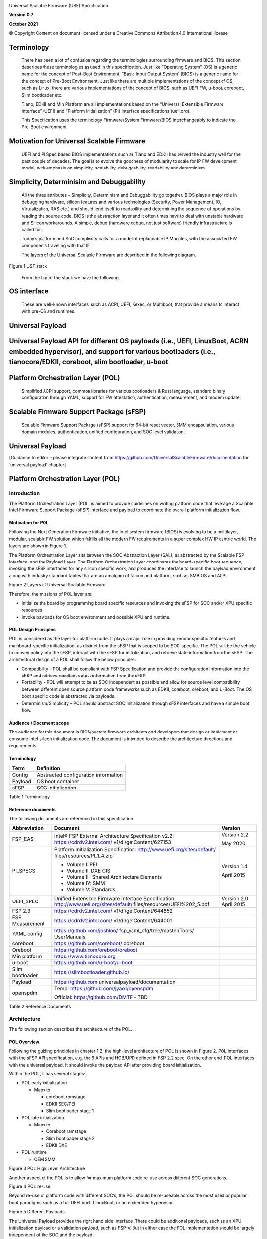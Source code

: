 .. image:: images/media/image1.jpeg
   :width: 6.5in
   :height: 4.0625in

Universal Scalable Firmware (USF) Specification

**Version 0.7**

**October 2021**

© Copyright Content on document licensed under a Creative Commons 
Attribution 4.0 International license


Terminology
===========

   There has been a lot of confusion regarding the terminologies
   surrounding firmware and BIOS. This section describes these
   terminologies as used in this specification. Just like “Operating
   System” (OS) is a generic name for the concept of Post-Boot
   Environment, “Basic Input Output System” (BIOS) is a generic name for
   the concept of Pre-Boot Environment. Just like there are multiple
   implementations of the concept of OS, such as Linux, there are
   various implementations of the concept of BIOS, such as UEFI FW,
   u-boot, coreboot, Slim bootloader etc.

   Tiano, EDKII and Min Platform are all implementations based on the
   “Universal Extensible Firmware Interface” (UEFI) and “Platform
   Initialization” (PI) interface specifications (uefi.org).

   This Specification uses the terminology Firmware/System Firmware/BIOS
   interchangeably to indicate the Pre-Boot environment

Motivation for Universal Scalable Firmware
==========================================

   UEFI and PI Spec based BIOS implementations such as Tiano and EDKII
   has served the industry well for the past couple of decades. The goal
   is to evolve the goodness of modularity to scale for IP FW
   development model, with emphasis on simplicity, scalability,
   debuggability, readability and determinism.

Simplicity, Determinisim and Debuggability
==========================================

   All the three attributes – Simplicity, Determinism and Debuggability
   go together. BIOS plays a major role in debugging hardware, silicon
   features and various technologies (Security, Power Management, IO,
   Virtualization, RAS etc.) and should lend itself to readability and
   determining the sequence of operations by reading the source code.
   BIOS is the abstraction layer and it often times have to deal with
   unstable hardware and Silicon workarounds. A simple, debug (hardware
   debug, not just software) friendly infrastructure is called for.

   Today’s platform and SoC complexity calls for a model of replaceable
   IP Modules, with the associated FW components traveling with that IP.

   The layers of the Universal Scalable Firmware are described in the
   following diagram.

.. image:: images/media/image2.jpg
   :alt: A picture containing graphical user interface
   :width: 6.5in
   :height: 6.85208in

Figure 1 USF stack

   From the top of the stack we have the following.

OS interface
============

   These are well-known interfaces, such as ACPI, UEFI, Kexec, or
   Multiboot, that provide a means to interact with pre-OS and runtimes.

Universal Payload
=================

Universal Payload API for different OS payloads (i.e., UEFI, LinuxBoot, ACRN embedded hypervisor), and support for various bootloaders (i.e., tianocore/EDKII, coreboot, slim bootloader, u-boot
================================================================================================================================================================================================

Platform Orchestration Layer (POL)
==================================

   Simplified ACPI support, common libraries for various bootloaders &
   Rust language, standard binary configuration through YAML, support
   for FW attestation, authentication, measurement, and modern update.

Scalable Firmware Support Package (sFSP)
========================================

   Scalable Firmware Support Package (sFSP) support for 64-bit reset
   vector, SMM encapsulation, various domain modules, authentication,
   unified configuration, and SOC level validation.

.. _universal-payload-1:

Universal Payload
=================

[Guidance to editor – please integrate content from
https://github.com/UniversalScalableFirmware/documentation for
‘universal payload’ chapter]

.. _platform-orchestration-layer-pol-1:

Platform Orchestration Layer (POL)
==================================

Introduction
------------

The Platform Orchestration Layer (POL) is aimed to provide guidelines on
writing platform code that leverage a Scalable Intel Firmware Support
Package (sFSP) interface and payload to coordinate the overall platform
initialization flow.

Motivation for POL
~~~~~~~~~~~~~~~~~~

Following the Next Generation Firmware initiative, the Intel system
firmware (BIOS) is evolving to be a multilayer, modular, scalable FW
solution which fulfills all the modern FW requirements in a super
complex HW IP centric world. The layers are shown in Figure 1.

The Platform Orchestration Layer sits between the SOC Abstraction Layer
(SAL), as abstracted by the Scalable FSP interface, and the Payload
Layer. The Platform Orchestration Layer coordinates the board-specific
boot sequence, invoking the sFSP interfaces for any silicon specific
work, and produces the interface to launch the payload environment along
with industry standard tables that are an amalgam of silicon and
platform, such as SMBIOS and ACPI.

.. image:: images/media/image3.WMF
   :width: 6.5in
   :height: 3.65625in

Figure 2 Layers of Universal Scalable Firmware

Therefore, the missions of POL layer are:

-  Initialize the board by programming board specific resources and
   invoking the sFSP for SOC and/or XPU specific resources

-  Invoke payloads for OS boot environment and possible XPU and runtime.

POL Design Principles
~~~~~~~~~~~~~~~~~~~~~

POL is considered as the layer for platform code. It plays a major role
in providing vendor specific features and mainboard-specific
initialization, as distinct from the sFSP that is scoped to be
SOC-specific. The POL will be the vehicle to convey policy into the
sFSP, interact with the sFSP for initialization, and retrieve state
information from the sFSP. The architectural design of a POL shall
follow the below principles:

-  Compatibility - POL shall be compliant with FSP Specification and
   provide the configuration information into the sFSP and retrieve
   resultant output information from the sFSP.

-  Portability – POL will attempt to be as SOC independent as possible
   and allow for source level compatibility between different open
   source platform code frameworks such as EDKII, coreboot, oreboot, and
   U-Boot. The OS boot specific code is abstracted via payloads.

-  Determinism/Simplicity – POL should abstract SOC initialization
   through sFSP interfaces and have a simple boot flow.

Audience / Document scope
~~~~~~~~~~~~~~~~~~~~~~~~~

The audience for this document is BIOS/system firmware architects and
developers that design or implement or consume Intel silicon
initialization code. The document is intended to describe the
architecture directions and requirements.

.. _terminology-1:

Terminology
~~~~~~~~~~~

======= ====================================
Term    Definition
======= ====================================
Config  Abstracted configuration information
Payload OS boot container
sFSP    SOC initialization
======= ====================================

Table 1 Terminology

Reference documents
~~~~~~~~~~~~~~~~~~~

The following documents are referenced in this specification.

+-----------------+------------------------------------+-------------+
| Abbreviation    | Document                           | Version     |
+=================+====================================+=============+
| FSP_EAS         | Intel® FSP External Architecture   | Version 2.2 |
|                 | Specification v2.2:                |             |
|                 | https://cdrdv2.intel.com/          | May 2020    |
|                 | v1/dl/getContent/627153            |             |
+-----------------+------------------------------------+-------------+
| PI_SPECS        | Platform Initialization            | Version 1.4 |
|                 | Specification:                     |             |
|                 | http://www.uefi.org/sites/default/ | April 2015  |
|                 | files/resources/PI_1_4.zip         |             |
|                 |                                    |             |
|                 | -  Volume I: PEI                   |             |
|                 |                                    |             |
|                 | -  Volume II: DXE CIS              |             |
|                 |                                    |             |
|                 | -  Volume III: Shared Architecture |             |
|                 |    Elements                        |             |
|                 |                                    |             |
|                 | -  Volume IV: SMM                  |             |
|                 |                                    |             |
|                 | -  Volume V: Standards             |             |
+-----------------+------------------------------------+-------------+
| UEFI_SPEC       | Unified Extensible Firmware        | Version 2.0 |
|                 | Interface Specification:           | April 2015  |
|                 | http://www.uefi.org/sites/default/ |             |
|                 | files/resources/UEFI%202_5.pdf     |             |
+-----------------+------------------------------------+-------------+
| FSP 2.3         | https://cdrdv2.intel.com/          |             |
|                 | v1/dl/getContent/644852            |             |
+-----------------+------------------------------------+-------------+
| FSP Measurement | https://cdrdv2.intel.com/          |             |
|                 | v1/dl/getContent/644001            |             |
+-----------------+------------------------------------+-------------+
|                 |                                    |             |
+-----------------+------------------------------------+-------------+
| YAML config     | https://github.com/joshloo/        |             |
|                 | fsp_yaml_cfg/tree/master/Tools/    |             |
|                 | UserManuals                        |             |
+-----------------+------------------------------------+-------------+
| coreboot        | https://github.com/coreboot/       |             |
|                 | coreboot                           |             |
+-----------------+------------------------------------+-------------+
| Oreboot         | https://github.com/oreboot/oreboot |             |
+-----------------+------------------------------------+-------------+
| Min platform    | https://www.tianocore.org          |             |
+-----------------+------------------------------------+-------------+
| u-boot          | https://github.com/u-boot/u-boot   |             |
+-----------------+------------------------------------+-------------+
| Slim bootloader | https://slimbootloader.github.io/  |             |
+-----------------+------------------------------------+-------------+
| Payload         | https://github.com                 |             |
|                 | universalpayload/documentation     |             |
+-----------------+------------------------------------+-------------+
| openspdm        | Temp:                              |             |
|                 | https://github.com/jyao1/openspdm  |             |
|                 |                                    |             |
|                 | Official: https://github.com/DMTF  |             |
|                 | - TBD                              |             |
+-----------------+------------------------------------+-------------+

Table 2 Reference Documents

Architecture
------------

The following section describes the architecture of the POL.

POL Overview
~~~~~~~~~~~~

Following the guiding principles in chapter 1.2, the high-level
architecture of POL is shown in Figure 2. POL interfaces with the sFSP
API specification, e.g. the 6 APIs and HOB/UPD defined in FSP 2.2 spec.
On the other end, POL interfaces with the universal payload. It should
invoke the payload API after providing board initialization.

Within the POL, it has several stages:

-  POL early initialization

   -  Maps to

      -  coreboot romstage

      -  EDKII SEC/PEI

      -  Slim bootloader stage 1

-  POL late initialization

   -  Maps to

      -  Coreboot ramstage

      -  Slim bootloader stage 2

      -  EDKII DXE

-  POL runtime

   -  OEM SMM

.. image:: images/media/image4.PNG
   :alt: Diagram Description automatically generated
   :width: 4.16992in
   :height: 3.125in

Figure 3 POL High Level Architecture

Another aspect of the POL is to allow for maximum platform code re-use
across different SOC generations.

.. image:: images/media/image5.PNG
   :alt: Timeline Description automatically generated
   :width: 6.36547in
   :height: 1.21892in

Figure 4 POL re-use

Beyond re-use of platform code with different SOC’s, the POL should be
re-useable across the most used or popular boot paradigms such as a full
UEFI boot, LinuxBoot, or an embedded hypervisor.

.. image:: images/media/image6.PNG
   :alt: Diagram Description automatically generated with medium confidence
   :width: 6.5in
   :height: 2.34653in

Figure 5 Different Payloads

The Universal Payload provides the right hand side interface. There
could be additional payloads, such as an XPU initialization payload or a
validation payload, such as FSP-V. But in either case the POL
implementation should be largely independent of the SOC and the payload.

Finally, UFS allows for a world where there are various compositions of
the firmware stack. This can include RUST-based firmware as either a
payload or the platform layer implementation, as described in the figure
below:

.. image:: images/media/image7.png
   :width: 5in
   :height: 2.8125in

**Figure 6 Modern language-based usage**

This architecture is based upon https://github.com/jyao1/rust-firmware

Configuration Introduction
--------------------------

| The Platform Orchestration Layer (POL) is aimed to provide guidelines
  on writing platform code that leverage a Scalable Intel Firmware
  Support Package (sFSP) interface and payload to coordinate the overall
  platform initialization flow. It needs to expose configuration, as do
  the layers below.
| To that end, YAML, which is a variant of JSON that allows for
  embedding comments, is employed in order to have a consisten

Platform configuration
~~~~~~~~~~~~~~~~~~~~~~

YAML based settings
^^^^^^^^^^^^^^^^^^^

Although the POL strives to be SOC independent, the system board’s SOC,
with its respective sFSP, and the usage of payloads, may require
different configuration. To that end, a consistent set of YAML based
configuration will be exposed to the system board builder and platform
user to configure the various elements.

YAML based configuration will be provided to abstract all of the
platform configurable elements

-  sFSP UPD

-  Platform configuration

   -  PCD/VFR for EDKII

   -  KConfig for coreboot/oreboot/u-boot

   -  DSC for slim bootloader

   -  YAML native for XPU payload

Example configuration
^^^^^^^^^^^^^^^^^^^^^

An example of an often configurable object for the platform developer is
GPIO.

An example of GPIO configuration is as follows:

- $ACTION :

page : GIO

- GPIO_CFG_DATA :

- !expand { CFGHDR_TMPL : [ GPIO_CFG_DATA, 0x400, 1, 0 ] }

- GPIO_CFG_HDR :

- GpioHeaderSize :

length : 0x01

value : \_LENGTH_GPIO_CFG_HDR\_

- GpioBaseTableId :

length : 0x01

value : 0xFF

- GpioItemSize :

length : 0x02

value : 8

- GpioItemCount :

length : 0x02

value : (_LENGTH_GPIO_CFG_DATA\_ - \_LENGTH_GPIO_CFG_HDR\_ - 8) / 8

# Bit start offset within each GPIO entry array to identify a GPIO pin
uniquely. EX: GPIO group id + pad id

# Offset is 2nd DWORD BIT16 = 1 \* 32 + 16 = 48

- GpioItemIdBitOff :

length : 0x01

value : 48

# Bit length within each GPIO entry array to identify a GPIO pin
uniquely.

# Length is 2nd DWORD BIT16 to BIT28 = 13

- GpioItemIdBitLen :

length : 0x01

value : 13

# Bit offset within each GPIO entry array to indicate SKIP a GPIO
programming

# Offset is 2nd DWORD BIT31 = 63

- GpioItemValidBitOff :

length : 0x01

value : 63

- GpioItemUnused :

length : 0x01

value : 0

# Need 1 bit per GPIO. So this mask byte length needs to be at least
(GpioNumber + 7) / 8

# Padding can be added to let the whole length aligned at DWORD boundary

- GpioBaseTableBitMask :

length : 38

value : {0}

- GpioTableData :

length : 0

value : 0

1.1.1 Example implementation
~~~~~~~~~~~~~~~~~~~~~~~~~~~~

An example of implementation in EDKII is Intel Seamless Board
Configuration (SBC). This feature provides a standardized and
centralized interface for various board HW configuration, including
GPIO, PCIe Clock, USB OC, DRAM, I2C, etc. The interface currently is
leveraging Structured PCD in VPD which allows both manually and tool
assisted modification for different HW setting in EDK2 Platform Payload.

SBC also supports multiple board configuration scenario with board
identifier mapped to SkuId in EDKII PCD.

.. image:: images/media/image8.png
   :width: 4.4375in
   :height: 2.86458in

Figure 6 Board configuration

Example implementation with Structured PCD:

gBoardModuleTokenSpaceGuid.VpdPcdBoardGpioTable|*|{CODE({

| {GPIO_PIN_1, {GpioSettingA,GpioSettingB, GpioSettingC, ...}},
| {GPIO_PIN_2, {GpioSettingA,GpioSettingB, GpioSettingC, ...}},
| …

{0x0} // terminator

})}

Components in EDKII Bootloader will consume these HW configuration while
the configuration data is already selected based on SkuId during POST.
Then these setting will be applied into silicon or board HW via sFSP.
Necessary information will also be wrapped and passed to OS, such as
GPIO related setting in ACPI Table.

Shareable platform code
~~~~~~~~~~~~~~~~~~~~~~~

For the platform implementation, there are two means of code sharing.
One way to share content is via binary universal payloads, and the other
is via source code.

TBD – example source code. Cite moving of PciBus DXE driver to slim
bootloader stage 2 code

OpenSPDM example as source code for sharing across POL implementations.

Advanced features represent a set of platform technologies that are not
needed for basic boot. These features provide a way to extend the
platform firmware capabilities.

For these features to be sharable and extensible, they must adopt a
high-cohesive, low-coupling design. This means an advanced feature
should be mostly self-contained and expose a set of well defined
interfaces that can be called by components outside the feature scope.

An advanced feature should not directly depend on another advanced
feature. Such a dependency should be resolved via an integration layer
(e.g. Board layer). The following represents a high level design of
Advanced Features.

+-------------+
| AFP1        |
+=============+
| AFP2        |
+-------------+
| AFP3        |
+-------------+
| AFP4        |
+-------------+
| Board Layer |
+-------------+

Advanced feature details 
~~~~~~~~~~~~~~~~~~~~~~~~

The low-level design and implementation of Advanced feature may vary
based on boot loaders and other preferences.

The EDKII Min Platform boot loader follows a rich set of design
guidelines conforming EDKII software framework and UEFI specification.

Examples of construction of a Min Platform can be found at
https://github.com/tianocore/edk2-platforms/blob/master/Platform/Intel/MinPlatformPkg/Docs/A_Tour_Beyond_BIOS_Open_Source_IA_Firmware_Platform_Design_Guide_in_EFI_Developer_Kit_II%20-%20V2.pdf

Shareable platform code - definition
^^^^^^^^^^^^^^^^^^^^^^^^^^^^^^^^^^^^

+In this specification, the shareable platform code focuses on **source
code sharing**. Binary sharing should be considered in scalable FSP.

1. The shareable platform code SHALL be reusable by multiple
   bootloaders, including but not limited, to EDKII, slim bootloader,
   coreboot.

2. The shareable platform code SHOULD be reusable across different boot
   phase, such as EDKII PEI/DXE/SMM phase, the coreboot ROM/RAM stage.
   This highly depends upon the use case.

3. The shareable platform code MAY be used for other firmware. For
   example, the openspdm library may be used for system firmware, BMC
   firmware, or even device firmware. It also depends upon the use case
   – if there is business need for sharing.

Shareable platform code - guideline
^^^^^^^^^^^^^^^^^^^^^^^^^^^^^^^^^^^

1. Don’t consume any boot load specific API. For example, UEFI boot
   services, PCI IO Protocol.

2. Don’t consume standard C library. Not all boot load includes standard
   C library.

3. Use static link library if possible. Don’t use dynamic link library.

4. Use heap carefully. Some environment might not have heap.

5. Use global variable carefully. Some environment may only support
   read-only variable because the code runs on the flash.

6. Don’t use inline assembly. Some build environment may not support
   inline assembly.

7. Another guideline is to not expose internal function in public header
   file. The internal header file should be hidden.

8. Define the boot loader provided library dependency clearly, such as
   Hardware Abstract Layer (HAL). It can make library porting easier.

9. Define the boot loader caller provided function dependency clearly,
   such as a callback function.

Shareable platform code – RUST binding API
^^^^^^^^^^^^^^^^^^^^^^^^^^^^^^^^^^^^^^^^^^

1. Include length parameter for any buffer.

2. Have single owner for one buffer. If the caller allocates the buffer,
   the caller shall free the buffer.

3. Define the contract between the caller and callee. E.g. If the input
   buffer is trusted or untrusted?

4. Define the error behavior clearly. Return? Deadloop? Assert?

Interface definitions
~~~~~~~~~~~~~~~~~~~~~

Shareable platform code APIs 
^^^^^^^^^^^^^^^^^^^^^^^^^^^^

Min Platform Advanced Feature Packages (AFP) in EDKII, coreboot 3rd party directory code
''''''''''''''''''''''''''''''''''''''''''''''''''''''''''''''''''''''''''''''''''''''''

Provide example of the Pci enumeration code/library

Show the generic code such as sharable openspdm

Shareable board ASL
^^^^^^^^^^^^^^^^^^^

TBD
'''

Shareable platform code APIs – Rust bindings
^^^^^^^^^^^^^^^^^^^^^^^^^^^^^^^^^^^^^^^^^^^^

.. _tbd-1:

TBD
'''

XPU considerations
------------------

One of the goals of the USF effort is to help support all classes of
silicon , namely XPU’s. An XPU can be a CPU, such as the SOC based upon
Intel Core, Intel Atom, RISC-V or ARM. In addition, the XPU can include
integrated or discrete graphics (iGFX/dGFX), FPGA, AI, networking, or
acceleration.

To that end, there are various aspects of the XPU support.

These include configuration, update, monitoring, and access, both during
the pre-OS and at OS runtime. In the future the latter may move into
level 0, but for now the USF shall treat these.

Like other aspects of USF, XPU considerations are in the POL
specification since the platform is where all of the system components
come together.

Configuration
~~~~~~~~~~~~~

To configure the XPU, a canonical YAML based configuration file will be
provided.

Build time
^^^^^^^^^^

Post ship
^^^^^^^^^

Pre-OS
''''''

Runtime
'''''''

Initialization
~~~~~~~~~~~~~~

Initialization can include having the XPU as part of the sFSP, a
dedicated payload, a UEFI or legacy BIOS option ROM, or some open source
POL portable library.

Open source portable initialization code
^^^^^^^^^^^^^^^^^^^^^^^^^^^^^^^^^^^^^^^^

Dedicated payload 
^^^^^^^^^^^^^^^^^

Option ROM (e.g., dGFX or networking HBA)
^^^^^^^^^^^^^^^^^^^^^^^^^^^^^^^^^^^^^^^^^

sFSP element (e.g., iGFX in Core CPUs)
^^^^^^^^^^^^^^^^^^^^^^^^^^^^^^^^^^^^^^

Update
~~~~~~

It is critical to support both the factory time integration of the XPU
support into the IFWI and/or post ship update of XPU support code.

Slim bootloader update payload
^^^^^^^^^^^^^^^^^^^^^^^^^^^^^^

Overview
''''''''

SBL embedded a built-in Firmware Update (FWU) payload to perform a
secure and power fail-safe firmware update flow. It contains redundant
boot partitions and depends on hardware assisted boot partition switch
to support fail-safe update.

SBL provides abstracted ACPI/WMI interface to trigger FWU flow, EDK2
similar capsule update mechanism to pass the new firmware to bootloader,
and EDK2 similar way to report the FWU status back to OS through ACPI
table.

Firmware Update Flow
''''''''''''''''''''

SBL firmware update flow utilizes redundant boot partition to perform
firmware update in a reliable way. It involves the following high-level
steps:

-  Boot from Partition A

-  Update Partition B

-  Activate Partition B

-  Reboot

-  Boot from Partition B

-  Update Partition A

-  Activate Partition A

-  Reboot

-  Report Firmware Update status

-  Terminate firmware update flow.

-  Reset system to continue booting to operating system.

Below is a detailed FWU flow chart for SBL.

.. image:: images/media/image9.png
   :width: 6.14124in
   :height: 4.89583in

Figure 7

-  Firmware Update capsule is copied to designated location. This
   location is configurable through SBL configuration options.

-  Firmware update is triggered from SBL shell or from Operating system
   and followed by a system reset.

-  SBL detects firmware update signal and sets platform into firmware
   update mode.

-  SBL identifies firmware update mode and loads firmware update payload
   to start update flow.

-  Firmware Update payload gathers capsule image from selected media and
   verifies capsule data. If successful, continues with firmware update.

-  Firmware update payload initializes state machine and identifies the
   update images in the capsule.

-  FWU payload loops through and updates each firmware identified in the
   capsule image.

-  FWU records update status after each firmware update.

-  If the firmware is requesting reset after update, reset the system to
   continue updating other firmware in the capsule.

-  In case of a power failure, FWU payload will use the state machine
   stored in flash to resume from the interrupted state.

Firmware Update Triggering
''''''''''''''''''''''''''

SBL provides a platform independent abstracted way of triggering
firmware update from operating system through ACPI or WMI interfaces.

SBL provides common ACPI methods, DWMI.WQ00 for read and DWMI.WS00 for
write to a platform specific chipset register that can survive a reset
to signal firmware update. This ACPI method can be called by driver or
application to request triggering a firmware update. On the following
reboot flow, once the firmware update signal is detected, this signal
will be stored into flash so that the following firmware update flow can
resume in case of a power failure in the middle of the process.

For OS that supports WMI, such as Windows, SBL further exposes
AcpiFirmwareCommunication WMI service through ACPI table to allow
triggering firmware updates directly using WMI from applications.

Firmware Update Status
''''''''''''''''''''''

SBL reports firmware update status through custom defined Firmware
Update status (FWST) ACPI table. FWST ACPI table will be available as
part of RSDT and can be identified with a table signature “FWST”. FWST
ACPI table makes use of EFI_SYSTEM_RESOURCE_TABLE defined in UEFI
specification to report firmware update status. It adds additional ACPI
header on top of it to make it conform to ACPI speciation. OS can use
this ACPI table to retrieve the previous firmware update information.

UEFI capsule update
^^^^^^^^^^^^^^^^^^^

AB update of payload for coreboot
^^^^^^^^^^^^^^^^^^^^^^^^^^^^^^^^^

Monitoring
~~~~~~~~~~

The ability to ascertain status of the platform and XPU’s has various
modalities.

UEFI tables
^^^^^^^^^^^

ACPI
^^^^

POL examples
------------

This chapter gives a reference implementation of POL under EDKII
framework. Below shows the code layout that POL has a dedicated package
to hold all POL related code.

Slim bootloader
~~~~~~~~~~~~~~~

Slim Bootloader (SBL) is a flexible, lightweight, and open-source
reference boot loader solution designed for Intel platforms. SBL is
architected with a modular approach by providing very basic hardware
initialization in bootloader, then launching a payload to boot to final
OS or application. The payload is flexible and can be at user’s choice
to meet special needs. The SBL overall architecture is shown in the
diagram below:

.. image:: images/media/image10.png
   :width: 6.36458in
   :height: 2.10417in

Figure 8: SBL Architecture

SBL takes a linear staged boot approach to initialize the platform. As
illustrated in the diagram below, in each stage, SBL utilizes Intel® FSP
API interfaces to initialize the silicon and utilizes static library
interfaces to initialize the board. These static library interfaces are
aligned with EDK2 base library implementation to abstract board
initialization API. For examples\ |image1|, GPIO initialization, ACPI
initialization, etc.

Figure 9

The detailed SBL stages are listed in the table below:

+----------+----------------------------------------------------------+
| Stage    | Description                                              |
+==========+==========================================================+
| Stage 1A | Stage 1A contains reset vector and is first stage to     |
|          | gain control. It is responsible for very basic platform  |
|          | execution environment initialization to enable following |
|          | stage execution. It includes temporary memory, debug     |
|          | port, etc.                                               |
+----------+----------------------------------------------------------+
| Stage 1B | Stage 1B is the “pre-memory” stage and is responsible    |
|          | for loading configuration data and initialization system |
|          | main memory. After memory is available, it will load and |
|          | verify Stage2 for execution.                             |
+----------+----------------------------------------------------------+
| Stage 2  | Stage 2 is the “post-memory” stage and is responsible    |
|          | for all initialization the remaining platform, including |
|          | chipset, CPU, I/O, ACPI, PCI, etc.                       |
+----------+----------------------------------------------------------+
| Payload  | Payload is the bridge between bootloader and the OS. It  |
|          | provides standard boot device initialize to further      |
|          | load, verify and launch OS images. It also performs      |
|          | specific actions, such as firmware update.               |
+----------+----------------------------------------------------------+

As stated above, SBL utilizes static library class to abstract the API
interfaces for platform initialization. These libraries are written in
pure C language so that it can easily be shared between different boot
solutions. For example, many base library instances in EDK2 MdePkg are
directly leveraged by SBL. Many other libraries, such as SoC access
libraries, feature libraries are also ported from corresponding EDK2
libraries through removing UEFI specific dependencies. In addition, ACPI
ASL files are also borrowed from EDK2 directly. These sharable libraries
and files make it easier to quickly enable a platform using the boot
solution at user’s choice.

.. image:: images/media/image12.png
   :width: 5in
   :height: 3.03125in

u-boot
~~~~~~

U-Boot can be fabricated as a POL or a payload.

Oreboot
~~~~~~~

Oreboot is a RUST-based POL example

coreboot
~~~~~~~~

coreboot is a POL example

EDKII
~~~~~

| EDKII can be used to create an FSP, such as
  https://github.com/tianocore/edk2/tree/master/IntelFsp2Pkg described in https://www.intel.com/content/dam/develop/public/us/en/documents/a-tour-beyond-bios-creating-the-intel-firmware-support-package-with-the-efi-developer-kit-ii-fsp2-0.pdf
| EDKII can also be a POL, including the MinPlatform
  https://github.com/tianocore/edk2-platforms/blob/master/Platform/Intel/Readme.md.

EDKII can also be used to create a payload, such as
https://github.com/tianocore/edk2/tree/master/UefiPayloadPkg.

Components
^^^^^^^^^^

Components in EDKII based firmware can be separated into three
categories:

-  EDKII Bootloader

-  UEFI Universal Payload

-  EDKII UEFI Platform Payload (Optional)

.. image:: images/media/image13.png
   :width: 6.5in
   :height: 0.79583in

Figure 10

The system boot starts from EDKII Bootloader where the FSP is invoked to
initialize the silicon. Then the Bootloader follows the Payload
specification to load and start UEFI Universal Payload. It may pass
additional FV location information to UEFI Universal Payload which tells
the optional EDKII UEFI Platform Payload.

EDKII Bootloader consists of reset vector code, necessary platform
specific code and EDKII generic code that launches FSP. In the end of
EDKII Bootloader, it transfers the control from EDKII Bootloader to UEFI
Universal Payload through DxeIpl PEIM. Each platform vendor develops its
EDKII Bootloader and the implementations for different platforms are
different.

UEFI Universal Payload consists of all the platform agnostic drivers
that prepare the UEFI OS booting environment. For example, the RTC
driver to support UEFI time services, the MTC driver to support the UEFI
Monotonic Counter services. The “Universal” in the name stands for the
goal that the same payload binary can be used by different bootloaders
and different platforms. There is only one implementation instance of
the UEFI Universal Payload. For example, Slim bootloader and EDKII
Bootloader can boot to UEFI OS by using the same UEFI Universal Payload.
All the SOC and platform specific information is abstracted in EDKII
Bootloader and passed to UEFI Universal Payload. The abstraction format
is defined by Payload specification.

EDKII UEFI Platform Payload is an optional component. It consists of
platform specific |Diagram Description automatically
generated|\ implementations that must be done in payload phase.
Theoretically this component can be eliminated by moving all
implementations to EDKII Bootloader.

Figure 11

Data Flow
^^^^^^^^^

EDKII Bootloader passes SOC and platform information through HOBs to
UEFI Universal Payload. UEFI Universal Payload interacts with EDKII UEFI
Platform Payload through Protocols. EDKII Bootloader can use any
mechanism to pass information to EDKII UEFI Platform Payload since both
are owned by the platform vendor.

.. image:: images/media/image15.png
   :alt: Diagram Description automatically generated
   :width: 6.5in
   :height: 2.86319in

Figure 12

.. _runtime-1:

Runtime
=======

.. _introduction-1:

Introduction
------------

In addition to the boot-time POL, there are runtime variants.

.. image:: images/media/image16.jpg
   :alt: Timeline Description automatically generated
   :width: 6.5in
   :height: 3.65625in

Figure 13: POL and runtime

.. _acpi-1:

ACPI
~~~~

PRM
^^^

UEFI Runtime
~~~~~~~~~~~~

SMM
~~~

Security 
========

Security Overview
-----------------

There are various security considerations for the POL, sFSP, and the
payloads. This section will describe the various overall concerns and
technology specific aspects.

Protection
~~~~~~~~~~

Critical Resource Lock (hardware)
^^^^^^^^^^^^^^^^^^^^^^^^^^^^^^^^^

The platform shall always lock the important resource before it exits
the platform manufacture phase.

The important resource includes but is not limited to flash part, SMRAM,
SMRR, silicon register such as lockable BAR register,

Critical Service Close (software)
^^^^^^^^^^^^^^^^^^^^^^^^^^^^^^^^^

The platform shall always close the service that may impact the system
resource.

The service includes but is not limited to SMM registration service,
flash update service.

Critical Resource Access
^^^^^^^^^^^^^^^^^^^^^^^^

The platform shall only allow the critical resource access in the
trusted execution environment such as SMM.

.. _update-1:

Update
^^^^^^

The platform shall only allow firmware update only in the trusted
execution environment such as SMM, or before existing the platform
manufacture phase.

The update must check the secure version number to prevent rollback.

Detection
~~~~~~~~~

Secure Boot (verified boot)
^^^^^^^^^^^^^^^^^^^^^^^^^^^

The platform shall enable secure boot. The early boot component shall
verify the next component.

Care must be taken for Time-of-check/Time-of-use (TOC/TOU) attack.

The early component shall copy the next component to a trusted execution
environment, verify and use.

Secure Configuration (data verification)
^^^^^^^^^^^^^^^^^^^^^^^^^^^^^^^^^^^^^^^^

If the configuration has security property, such as lock/unlock policy.
It shall be protected and verified.

The secure configuration may be treated as code and verified together
with secure boot.

Or the secure configuration may be protected by the variable
enhancement, such as RPMB or RPMC.

Recovery
~~~~~~~~

Recovery trigger
^^^^^^^^^^^^^^^^

A platform should have a watchdog to auto trigger recovery process
automatically. Otherwise, it should notify the end user that a manual
recovery is required.

Known good image
^^^^^^^^^^^^^^^^

The recovery process may load a known good image. The known good image
itself shall be protected and follow the detection flow.

The known good image shall be up to date as well, to resist rollback
attack – recovery to an old known bad image.

Attestation
~~~~~~~~~~~

Trusted Boot (measured boot)
^^^^^^^^^^^^^^^^^^^^^^^^^^^^

The platform shall enable trusted boot. The early boot component shall
measure the next component before transfer control to it, to create a
trust chain.

Completeness
^^^^^^^^^^^^

The platform shall follow TCG specification to measure all required
component. For example, the platform shall measure every boot component.
The platform shall measure any security-related boot configuration.

Debug 
=====

Debug Overview
--------------

In this specification, the word ‘trace’ is used for any message that is
generated by BIOS components for debug purposes. These typically include
postcodes, status codes and string messages.

The general philosophy is to provide a simple and ubiquitous solution
that supports a range of debug solutions to help with BIOS debug and
tracing needs.

Requirements
~~~~~~~~~~~~

This section summarizes a set of requirements to ensure common debug and
trace features are supported by all modules.

Trace interfaces
^^^^^^^^^^^^^^^^

-  BIOS shall support sending trace messages to all BIOS accessible HW
   interfaces on the platform.

-  BIOS shall support enabling and disabling the trace interfaces
   individually.

-  BIOS modules don’t control which trace output is used.

   -  SAL layer shall implement a middleware trace class which routes
      the messages to enabled interfaces such as NPK or UART. Enabled
      trace interfaces may be selected at build time but run time
      selection is preferred.

-  Enabled trace interfaces shall be initialized once before the first
   trace message is sent.

Trace data
^^^^^^^^^^

-  BIOS trace to NPK shall follow MIPI Sys-T specification catalog
   format and BIOS error levels shall comply to Sys-T definition
   matching verbosity level definition at bit level.

-  BIOS build shall output a catalog dictionary file for decoding the
   trace.

   -  Generating the dictionary file shall not exceed BIOS build time
      requirements.

-  BIOS module trace shall comply to Intel Trace Specification.
   <*provide link if available>*

-  BIOS shall support both build time and boot time trace verbosity
   filtering.

-  Enabling BIOS trace feature shall meet release build binary size and
   performance requirements.

Design
~~~~~~

Source level debugging
~~~~~~~~~~~~~~~~~~~~~~

**YAML Format Boot Configuration**
==================================

.. _introduction-2:

Introduction
------------

This document describes the format of the YAML based boot setting file
used to specify features, settings, and tool display information to the
Intel Firmware Support Package (FSP) and tools like Config Editor. It
further describes the structure and content of YAML format files, which
can simplify the configuration of a static binary and during dynamic
boot process.

Target Audience
---------------

This document is intended for person creating and using firmware images.
It is most likely of interest if a developer needs to create customized
feature and expose binary settings for delivery to customers, or that a
new SOC device is being enabled.

Configuration Description (YAML) Explained
------------------------------------------

The declarations required to build the configuration data blobs and the
header files are provided in a configuration description file. This file
uses the **YAML** syntax.

**YAML** (`https://yaml.org/ <https://yaml.org/>`__) is a data
serialization language designed to be human-friendly and work well with
modern programming languages. A quick syntax reference can be found here
- https://yaml.org/refcard.html

Configuration **YAML** files will be processed by configuration tools
like GenCfgData, CfgDataTool, CfgDataStitch in order to generate the
configuration header files and binary blobs.

The main platform configuration file is specified in CfgDataDef.yaml.
Please note that you may find many YAML files. However, only
CfgDataDef.yaml is the primary file used for the platform configuration,
and other sub YAML files will be included by the primary YAML file to
provide component specific configuration.

An example configuration file in YAML syntax is provided in Figure 15
below.

.. image:: images/media/image17.png
   :width: 6.26042in
   :height: 4.6291in

Figure 14

File Layout
-----------

The configuration YAML file has a basic organization as below

-  **Variable** declarations

-  **Template** declarations

-  **Configuration** declarations

Meta-Data Markers
~~~~~~~~~~~~~~~~~

The configuration YAML files uses the $ sign as meta-data indicator.
This is used by the SBL configuration parsing tools.

The current specification version supports the following meta-data
markers.

$ACTION
^^^^^^^

**$ACTION** is a meta-data marker and is followed by a YAML mapping node
that contains some meta-data. The following attributes are supported
currently.

PAGE
^^^^

PAGE is used to declare a list of pages used in the GUI.

PAGE is also used to define the display scope for a configuration
parameter and can be applied for individual configuration parameters.

In this way multiple configuration parameters can be grouped to be
visually displayed together in the same page in GUI.

Since the page: value(s) is a meta-data used by the tool (not a
configuration option itself), it has be preceded by the **$ACTION**
node.

**Format:**

   page: PageId1:ParentPageId1:PageTxetDescription1, PageId2:
   ParentPageId2:PageTxetDescription2

If a root page needs to be defined, the ParentPageId could be empty as
below:

   page: RootPageId::RootPageTxetDescription

.. image:: images/media/image18.png
   :width: 6.6928in
   :height: 3.375in

Figure 15

$STRUCT
^^^^^^^

The STRUCT directive is used to indicate a nested structure within a
configuration structure.

For example, consider the nested structure below:

   typedef struct {

   UINT32 Acpi : 1;

   UINT32 MeasuredBoot : 1;

   UINT32 Vt : 1;

   UINT32 eMMCTuning : 1;

   UINT32 DciDebug : 1;

   UINT32 Rsvd1 : 27;

   } FEATURES_DATA;

   typedef struct {

   FEATURES_DATA Features;

   } FEATURES_CFG_DATA;

The following example shows this declaration using a $STRUCT as shown
below

.. image:: images/media/image19.png
   :width: 6.21875in
   :height: 6.18154in

Figure 16

- $ACTION :

page : FEATURES:PLT:"Features"

- FEATURES_CFG_DATA :

- !expand { CFGHDR_TMPL : [ FEATURES_CFG_DATA, 0x310, 0, 0 ] }

- !expand { FEATURES_TMPL : [ 0x0000001F ] }

YAML Tags
~~~~~~~~~

YAML represents type information of native data structures with a simple
identifier, called a tag. Explicit typing is denoted with a tag using
the exclamation point (“!”) symbol. The following application-specific
local tags are used.

!INCLUDE
^^^^^^^^

Configuration declarations may be logically organized in multiple files.
Additional YAML files are included in the CfgDataDef.yaml using
“!include” tag.

*!include* statement may appear within any section. A relative file path
is required to specific the file path to be included. This path should
be relative to the current YAML file containing the *!include*
statement. The file content to be included must match the content type
of the current section definition, contain complete sections, or
combination of both.

Statements in *!include* files must not break the integrity of the Yaml
file, the included file is read by parsing tools in the exact position
of the file, and is functionally equivalent to copying contents of the
included file and pasting them into Yaml. The indentation of the
included file will be adjusted automatically so that the top-level
indentation in the included file has the same level as the *!include*
statement line. line.

**Format:**

- !include RelativeFilePath

**Example:**

- !include Platform/CommonBrdPkg/CfgData/CfgData.yaml

- !include Platform/Rvp7Pkg/CfgData/CfgData_GPIO.yaml

!EXPAND
^^^^^^^

“!expand” tag is used for declaring a configuration option defined by a
template
(`Template <https://slimbootloader.github.io/specs/config.html?highlight=yaml#sbl-template>`__).
*!expand* tag can only appear in *template* or *configs* section.

**Format:**

   - !expand { CfgTmplName: [Param1, Param2, ….] }

Using the CFGHDR_TMPL template example:

CFGHDR_TMPL: >

- CfgHeader :

length : 0x04

value : {0x01:2b, ((_LENGTH_$(1)_)/4):10b, $(3):4b, $(4):4b, $(2):12b}

- CondValue :

length : 0x04

value : 0x00000000

- !expand { CFGHDR_TMPL : [ PLATFORMID_CFG_DATA, 0x0F0, 0, 0 ] }

Here, the template CFGHDR_TMPL will be expanded with its full template
body. $(1), $(2), $(3) in template body will be replaced with the
appropriate parameters where:

-  $(1) is replaced with PLATFORMID_CFG_DATA,

-  $(2) is replaced with 0x0F0,

-  $(3) is replaced with 0,

-  and $(4) is replaced with 0.

Variable
--------

Variables may be considered as something equivalent to a C language
macro. Variables are primarily used as symbolic names given to Python
expressions. Whenever the variable name is used, it is replaced by the
contents of the macro. Variables should only be defined in *variable*
section.

Example:

   variable:

   COND_GPIO_SKIP : ($GPIO_CFG_DATA.$(1)_Half0.GpioSkip == 0)

Template
--------

Templates are used to declare the format of configuration options and
are useful when many configuration options of the similar type are
needed. GPIO configuration option is a good example where templates are
useful. A platform may have a lot of GPIO pins and instead of declaring
configuration options for GPIO_1, GPIO_2, GPIO_3, etc., a template for
GPIO can be declared and each GPIO can reuse the same configuration
template with different values as needed.

Templates should be declared in *template* section only, and should
always be represented as a mapping node using folded block style
indicated by a right angle bracket (>).

Templates support reference to parameters to customize the expansion.
$(n) can be used to refer to the Nth parameter passed into this template
macro by *!expland* tag. During expansion, $(n) will be substituted with
the actual Nth parameter.

For example, a template for PCIe root port configuration is shown below:

   PCIERP_TMPL: >

   - PcieRpFeatures$(1) :

   - $STRUCT :

   name : PCIE RP $(1) Config Data

   struct : PCIE_RP_FEAT[]

   length : 0x01

   value : $(2)

   - En :

   name : PCIE RP Enable

   type : Combo

   option : $EN_DIS

   help : >

   ENABLE- Enable this PCIE RP. DISABLE- Disable this PCIE RP

   order : 0000.0000

   length : 1bB

   - ClkReqSup :

   name : PCIE RP Clk Req Support

   type : Combo

   option : $EN_DIS

   help : >

   Enable/Disable CLKREQ# Support

   condition : $(COND_PCIE_RP_EN)

   length : 1bB

   - ClkReqNum :

   name : PCIE RP Clk Req Number

   type : EditNum, HEX, (0x00, 0xFF)

   help : >

   Configure Root Port CLKREQ Number if CLKREQ is supported

   condition : $(COND_PCIE_RP_CLK_REQ_SUP)

   length : 3bB

   - Aspm :

   name : PCIE RP Aspm

   type : EditNum, HEX, (0x00, 0xFF)

   help : >

   PCI Express Active State Power Management settings

   condition : $(COND_PCIE_RP_EN)

   length : 3bB

   Now, multiple PCIe root part configurations are declared using
   !expand
   (`!EXPAND <https://slimbootloader.github.io/specs/config.html?highlight=yaml#sbl-expand>`__)
   as below:

   - PCIE_RP_CFG_DATA :

   - !expand { CFGHDR_TMPL : [ PCIE_RP_CFG_DATA, 0x302, 0, 0 ] }

   - !expand { PCIERP_TMPL : [ 0 , 0x8B ] }

   - !expand { PCIERP_TMPL : [ 1 , 0x8F ] }

   - !expand { PCIERP_TMPL : [ 2 , 0x87 ] }

   - !expand { PCIERP_TMPL : [ 3 , 0x86 ] }

   - !expand { PCIERP_TMPL : [ 4 , 0x83 ] }

   - !expand { PCIERP_TMPL : [ 5 , 0x8E ] }

Configs
-------

This section contains the configuration option declarations.

A YAML **node** represents a single native data structure. A **mapping
node** is an unordered set of *key: value* node pairs. Mappings use a
colon and space (“: “) to mark each key: value pair.

A **block sequence** is simply a series of nodes, each denoted by a
leading “-” indicator. The “-” indicator must be separated from the node
by white space. YAML’s **block collections** use indentation for scope
and begin each entry on its own line.

SBL configuration options are a series of YAML block sequence and form a
YAML block collection.

Every ConfigDataDef.yaml configs section starts with the declaration for
the **CDATA_BLOB_HEADER** as shown in `Config BLOB
Header <https://slimbootloader.github.io/specs/config.html?highlight=yaml#sbl-config-blob-header>`__
followed by a series of configuration data identied by unique tags:

   configs:

   - $ACTION :

   page : PageId1::"Page Display Text", PageId2::"Page Display Text",
   PageId3::"Page Display Text", ...

   - Signature :

   length : 0x04

   value : {'CFGD'}

   - HeaderLength :

   length : 0x01

   value : 0x10

   - Reserved :

   length : 0x03

   value : {0,0,0}

   - UsedLength :

   length : 0x04

   value : \_LENGTH\_

   - TotalLength :

   length : 0x04

   value : 0x2000

As discussed in `SBL Configuration
Tags <https://slimbootloader.github.io/specs/config.html?highlight=yaml#sbl-config-tags>`__,
SBL configuration options are organized as groups.

-  Each group **is** represented **as** a **YAML** block sequence
   **and** starts **with** a leading "-" indicator followed by a white
   space.

-  Each group has a configuration header. The Configuration header
   **is** declared using "!expand" tag to expand a template declaration.
   The configuration header itself **is** a **YAML** block sequence

-  Each configuration option within the group **is** also a block
   sequence made of mapping nodes, each **with** key:value pair.

The following example will illustrate how a MrcFastBoot config option is
declared

   - MrcFastBoot :

   name : MrcFastBoot

   type : Combo

   option : $EN_DIS

   help : >

   Enable/Disable MRC fast boot support

   length : 0x01

   value : 0x1

The below shows the MrcFastBoot config option being under
MEMORY_CFG_DATA.

   - MEMORY_CFG_DATA :

   - !expand { CFGHDR_TMPL : [ MEMORY_CFG_DATA, 0x200, 0, 0 ] }

   - MrcFastBoot :

   name : MrcFastBoot

   type : Combo

   option : $EN_DIS

   help : >

   Enable/Disable MRC fast boot support

   length : 0x01

   value : 0x1

Example showing the MrcFastBoot config option being under
MEMORY_CFG_DATA which is displayed in a “MEM” page.

   - $ACTION :

   page : MEM

   - MEMORY_CFG_DATA :

   - !expand { CFGHDR_TMPL : [ MEMORY_CFG_DATA, 0x200, 0, 0 ] }

   - MrcFastBoot :

   name : MrcFastBoot

   type : Combo

   option : $EN_DIS

   help : >

   Enable/Disable MRC fast boot support

   length : 0x01

   value : 0x1

Configuration Option Nodes
~~~~~~~~~~~~~~~~~~~~~~~~~~

The below sections explain each of the “keys” used in a configuration
option.

NAME
^^^^

NAME gives a plain-text label for a configuration parameter. This is the
text label that is displayed in the Config Editor tool.

Format:

   name: CfgItemName

Example:

   name : MrcFastBoot

TYPE
^^^^

TYPE defines the format of a configuration parameter that will be
represented in the Config Editor tool. There are 5 different types
available for configuration parameters: **EditNum**, **EditText**,
**Combo**, **Table**, **Reserved**

EditNum
'''''''

EditNum is used when user needs to input any value within the range
defined. If the configuration option is an array, the VALUE field is
used to specify the number of elements in the array.

Format:

   type : EditNum, NumType, (MinValue, MaxValue)

   NumType could be \**HEX*\* (Hexa-Decimal format) **or** \**DEC*\*
   (Decimal format)

   The MinValue **and** MaxValue **is** the minimum **and** maximum
   value allowed.

EditText
''''''''

EditText is used when user needs to input any text string.

   Format:

   type : EditText

Combo
'''''

Combo is used to select from a drop-down list along. This list will be
provided by OPTION field.

Format:

   type : Combo

   option : val1:text1, val2:text2, val3:text3, ...

Example:

   type : Combo

   option : 0:9600, 1:19200, 2:38400, 3:57600, 4:115200

Table
'''''

Table is used to define a tabular format. It needs to be used along with
OPTION field to provide additional information for the table including
column header string, cell width and cell format. Further, the VALUE
field specifies the total number of elements in the table.

Format:

   type : Table

   option : ColumnHdr1:width:format, ColumnHdr2:width:format,
   ColumnHdr3:width:format, ...

ColumnHdr’n’ sepcifier indicates the string to be displayed as the
column header. width indicates the cell width in number of bytes format
is the number format and should be HEX

Example:

   type : Table

   option : >

   0:1:HEX, 1:1:HEX, 2:1:HEX, 3:1:HEX, 4:1:HEX, 5:1:HEX, 6:1:HEX,
   7:1:HEX, 8:1:HEX, 9:1:HEX, A:1:HEX, B:1:HEX, C:1:HEX, D:1:HEX,
   E:1:HEX, F:1:HEX

Byte width in each cell of the table can be displayed as 1 byte, 2 bytes
or 4 bytes.

Reserved
''''''''

Reserved type can be used to prevent configuration parameters from being
displayed in the Config Editor. But the configuration parameters will
still be generated in the auto-generated C header structure.

Format:

   type : Reserved

OPTION
^^^^^^

This allows to provide type-specific additional information. For type
Combo, it defines the drop-down list. For type Table, it defines the
column display information.

Format:

   OPTION: > Value1:TextStr1, Value2:TextStr2, ….

Note: Config tools allow the value/contents for OPTION to be split into
multiple lines. The lines except for the very first line need to start
with ‘\ **+’ (plus sign)** to tell the parsing tool to append this
string to previous one.

HELP
^^^^

This defines what will appear in the ‘help’ text when hovering over the
field in the UI tool.

Format:

   help: > Any detail about particular CfgItem

Example:

   help: > Enable/disable LAN controller

Note: Config tools allow the value/contents for HELP to be split into
multiple lines. The lines except for the very first line need to start
with ‘\ **+’ (plus sign)** to tell the parsing tool to append this
string to previous one.

CONDITION
^^^^^^^^^

CONDITION is used to associate conditional statement for a configuration
parameter when required. It is useful to dynamically hide/display a
configuration parameter that has a dependency on another configuration
parameter value. When the condition is TRUE, the configuration parameter
is visible. Otherwise, it is hidden.

Format:

   condition: Expression

Expression is an expression following Python\* syntax. It can have
reference to another configuration parameter using $\ *CfgItemName* or
*$CfgItemName.BitField* format. It can use variables as described in 3.3

Example:

   condition : $GPIO_CFG_DATA.GpioPinConfig1_$(1).GPIOSkip_$(1) == 0

   condition : $SECURITY_CFG_DATA.EnableSgx != 0 and
   $SECURITY_CFG_DATA.EpochUpdate == 2

ORDER
^^^^^

ORDER can be used to adjust the display order for the configuration
parameters in a page. By default, if this command is not specified, the
order value is assigned to be the CfgitemOffset as the logic described
below. But if a different order is required, it can be overridden by
declaring **ORDER** command explicitly using format:

   order : {HexMajor.HexMinor}

The final order key is calculated as:

   Order = (HexMajor << 16) + (((HexMajor & 0xFF) << 8) + BitFieldOffset

If ORDER {HexMajor.HexMinor} is not specified for an item, it is
calculated as: Order = (CfgItemOffset << 16)

The item order value is used as the *sort key* during YAML items
display.

Example:

   order :{0000.0000}

   order :{0x0040.01}

LENGTH
^^^^^^

Length is used to specify the size of the configuration option in bytes.
Length can also be specified in bits by appending ‘b’ at the end.

Example:

   length : 1b

   length : 0x04

VALUE
^^^^^

Value is used to specify the default value of the configuration option.
It could be a number, string, or data array.

-  For number, it can be DEC or HEX. HEX needs to have prefix ‘0x’.

-  For array, **{** **}** braces are required around the element list.
   List elements should be numbers and are separated by comma. Each
   element should have the same unit size (1, 2, 4, 8 bytes). By
   default, it is BYTE for each element. The unit size can be changed
   through an extended dummy element at the beginning of the array,
   noted as “0:0[B|W|D|Q]”.

-  For string, single or double quotes are required.

Example:

   value : 0xFF

   value : {0, 1, 3, 2, 4, 5, 6, 7}

   {0:0B, 0x01, 0x02, 0x03, 0x04, 0x05, 0x06, 0x07, 0x08}

   {0:0W, 0x0201, 0x0403, 0x0605, 0x0807}

   {0:0D, 0x04030201, 0x08070605}

   {0:0Q, 0x0807060504030201}

   value : 'FwuImage.bin'

Delta (DLT) File Explained
--------------------------

Configuration Delta (DLT) file is an extension of the base configuration
YAML file that contains configuration parameters that need to be
overridden from base configuration.

Each board flavor can have one DLT file specified. YAML and DLT files
reside at the Platform folder in source. Delta files are **NOT**
auto-generated files.

In addition to board-specific delta files, a delta file that overrides
configuration parameters for all boards (board ID 0) is also supported.
Users can add/create new DLT file for each board flavor of the same SOC
with the help of board-specific PlatformId (1 – 31) that should be
specified in each file. Parsing tool will then calculate bit mask/value
for each tag that is included in base configuration YAML against each
board’s PlatformID specified in .DLT and populates relevant data based
on PlatformID in the form of binaries (.bin) for each of the boards.

If config parameters did not change for a tag, data is taken from base
configuration itself. If it has changed for a particular tag mentioned
in .DLT, new data from DLT will be overwritten and gets generated in the
configuration binary for that specific board.

DLT file rules
--------------

-  Users cannot add/create a new configuration parameter in DLT file,
   nor can they create a new tag. Users can only modify/overwrite the
   values for configuration parameters that are already existing in the
   base configuration YAML file.

-  Delta file can be used to generate both default and custom/standalone
   config data. Delta file is like changing configuration items using
   *ConfigEditor* (explained later).

-  Delta file cannot be opened in UI interface all by itself. But it’s
   possible to open in *ConfigEditor* by first loading the base
   configuration YAML, and then load DLT file on top of it. We can then
   see overrides in *ConfigEditor* that is mentioned in DLT.

-  Delta files should be included as part of the Board Configuration
   script, BoardConfig.py in order to take effect.

Example:

   self._CFGDATA_INT_FILE = ['CfgData_Int_Brd0_Def.dlt']

   self._CFGDATA_EXT_FILE =
   ['CfgData_Ext_Brd1_Rvp.dlt','CfgData_Ext_Brd2_Crb.dlt','CfgData_Ext_Brd3_Bmp.dlt']

-  ‘_CFGDATA_INT_FILE’ is used for all the default board flavors. Delta
   files included here is generated as part of the default configuration
   data consumed within the source.

-  ‘_CFGDATA_EXT_FILE’ is used for external/customer boards. Delta files
   included here is generated as a standalone binary and stitched into
   the BIOS region of the SPI Flash.

-  Below are the current formats that can be used in DLT:

   -  Hash “#” symbol indicates comments in the DLT file.

   -  Users can overwrite the values of existing Tag items in DLT as
      follows

Format:

   Tagname.itemname(s) \| <data value>

Example:

   PLATFORMID_CFG_DATA.PlatformId \| 1

Example:

   GPIO_CFG_DATA.GpioPinConfig1_GPP_A0.GPIOSkip_GPP_A0 \| 1

-  Granularity of the data is based upon the size of the configuration
   parameters specified in the base configuration YAML file. In the
   above example, PlatformID in base configuration YAML is defined as 2
   bytes. So, the value should be mentioned according to its size.
   Similarly, GPIOSkip field in base configuration YAML is defined as 1
   byte. So, the value to be mentioned in DLT can either be 0 or 1. If
   we want to overwrite the full DWORD instead of individual bits, for
   example, GPIO PIN Config DWord0 or DWord1, it can be specified as
   follows, example: GPIO_CFG_DATA.GpioPinConfig0_GPP_A0 \| 0x12345678

Note: Customers who have access to source code can change DLT files
without having to use *ConfigEditor* GUI interface and any other
configuration tools if they are able to build and stitch the source. All
the commands used to generate, merge, sign the binaries are all part of
the *CfgDataTool*, which is already part of the build process. They will
be auto generated, merged, and signed as we run the build/stitch
commands with no manual steps needed to create the final Configuration
binary blob.

Configuration Process
---------------------

Configuration data flow begins with the base configuration YAML file
along with delta (DLT) files that contain the overrides of configuration
settings that are different from base configuration data. *CfgDataTool*
parses YAML and DLT file(s) and *GenCfgData* auto-generates each DLT’s
binary file.

The new board-specific config binary(ies) generated from the DLT files
will then be ‘merged’ by *CfgDataTool* along with default config binary
files (CfgDataInt.bin*) that were previously generated for each board
flavor.

Merged configuration binary will then be ‘signed’ by *CfgDataTool* with
a Private Key.

Signed configuration binary will be the ‘final’ custom/standalone
configuration binary (Example: CFG_EXT_SIGNED.bin) that is placed in PDR
or BIOS region and stitched into the final image that is to be flashed
in SPI.

Scalable FSP 
============

The scalable FSP is an evolution of the Intel Firmware Support Package
detailed at `www.intel.com/fsp <http://www.intel.com/fsp>`__.

Interfaces
----------

| There are a plurality of interfaces to the FSP, including C and
  RUST-based.
| These interfaces allow for the POL to have a generic means by which to
  interface with the scalable FSP.

C API’s include

For EDKII -

https://github.com/tianocore/edk2/tree/master/IntelFsp2WrapperPkg/Include/Library

`FspMeasurementLib.h <https://github.com/tianocore/edk2/blob/master/IntelFsp2WrapperPkg/Include/Library/FspMeasurementLib.h>`__

`FspWrapperApiLib.h <https://github.com/tianocore/edk2/blob/master/IntelFsp2WrapperPkg/Include/Library/FspWrapperApiLib.h>`__

`FspWrapperApiTestLib.h <https://github.com/tianocore/edk2/blob/master/IntelFsp2WrapperPkg/Include/Library/FspWrapperApiTestLib.h>`__

`FspWrapperHobProcessLib.h <https://github.com/tianocore/edk2/blob/master/IntelFsp2WrapperPkg/Include/Library/FspWrapperHobProcessLib.h>`__

`FspWrapperPlatformLib.h <https://github.com/tianocore/edk2/blob/master/IntelFsp2WrapperPkg/Include/Library/FspWrapperPlatformLib.h>`__

Details of some of the interfaces can be found in
https://www.intel.com/content/dam/develop/external/us/en/documents/a-tour-beyond-bios-using-the-intel-firmware-support-package-with-the-efi-developer-kit-ii-fsp2-0-820293.pdf.

RUST variants include

https://github.com/jyao1/rust-firmware/tree/master/rust-fsp-wrapper

coreboot FSP

https://github.com/coreboot/coreboot/tree/master/src/drivers/intel/fsp2_0

`api.h <https://github.com/coreboot/coreboot/blob/master/src/drivers/intel/fsp2_0/include/fsp/api.h>`__

`debug.h <https://github.com/coreboot/coreboot/blob/master/src/drivers/intel/fsp2_0/include/fsp/debug.h>`__

`graphics.h <https://github.com/coreboot/coreboot/blob/master/src/drivers/intel/fsp2_0/include/fsp/graphics.h>`__

`info_header.h <https://github.com/coreboot/coreboot/blob/master/src/drivers/intel/fsp2_0/include/fsp/info_header.h>`__

`soc_binding.h <https://github.com/coreboot/coreboot/blob/master/src/drivers/intel/fsp2_0/include/fsp/soc_binding.h>`__

`upd.h <https://github.com/coreboot/coreboot/blob/master/src/drivers/intel/fsp2_0/include/fsp/upd.h>`__

`util.h <https://github.com/coreboot/coreboot/blob/master/src/drivers/intel/fsp2_0/include/fsp/util.h>`__

Additional details can be found in
https://github.com/coreboot/coreboot/tree/master/Documentation/soc/intel/fsp
and https://link.springer.com/chapter/10.1007/978-1-4842-0070-4_4

sFSP interactions
-----------------

The Intel Firmware Support Package has various evolutions for the Next
Generation Firmware program. These are tentatively described by the
specification evolution.

Since the POL uses FSP as its SOC abstraction, the POL considerations
for the various permutations of the FSP are described below.

FSP 2.2
~~~~~~~

Multiple notifications, bootloader debug/status code + FSP 2.1

FSP 2.3
~~~~~~~

FSP 2.2, large HOB support, versioning update

FSP 2.next.next
~~~~~~~~~~~~~~~

FSP2.3, SOC ACPI Abstraction, FSP-V, 64-bit, SMM loading

FSP 3.0 or FSP2.next.next
~~~~~~~~~~~~~~~~~~~~~~~~~

FSP-at-Reset (“bootable FSP”), FSP-R (FSP-Runtime)

Bootloader Payloads
===================

There are a plurality of payload implementations. Below provides a
summary.

References 
----------

.. _bootloader-payloads-1:

Bootloader Payloads – 
~~~~~~~~~~~~~~~~~~~~~

-  Slimboot payload doc
   https://slimbootloader.github.io/developer-guides/payload.html

-  coreboot payloads https://www.coreboot.org/Payloads

-  UEFI payload
   https://github.com/tianocore/edk2/tree/master/UefiPayloadPkg

-  LinuxBoot https://www.linuxboot.org/

-  PI 1.7 https://uefi.org/specifications

OS/Hv interfaces 
~~~~~~~~~~~~~~~~

Kernel load protocol doc
https://www.kernel.org/doc/Documentation/x86/boot.txt

-  UEFI 2.9 https://uefi.org/specifications

-  ACPI 6.3 https://uefi.org/specifications

-  PRM https://github.com/tianocore/edk2-staging/tree/PRMCaseStudy

Platform implementations 
~~~~~~~~~~~~~~~~~~~~~~~~

-  EDKII `www.tianocore.org <http://www.tianocore.org/>`__ (also
   possible payload)

-  EDKII min platform
   https://edk2-docs.gitbook.io/edk-ii-minimum-platform-specification/

-  coreboot `https://www.coreboot.org <https://www.coreboot.org/>`__

-  slimboot https://slimbootloader.github.io/

-  u-boot https://www.denx.de/wiki/U-Boot (also possible payload)

-  oreboot https://github.com/oreboot/oreboot

.. _security-1:

Security
~~~~~~~~

-  SPDM
   https://www.dmtf.org/sites/default/files/standards/documents/DSP0274_0.99a.pdf

-  Building Secure Firmware
   https://link.springer.com/book/10.1007/978-1-4842-6106-4

.. |image1| image:: images/media/image11.png
   :width: 6.375in
   :height: 0.60612in
.. |Diagram Description automatically generated| image:: images/media/image14.png
   :width: 6.5in
   :height: 1.82431in
